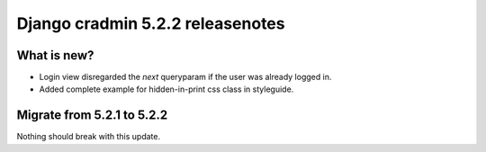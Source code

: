 #################################
Django cradmin 5.2.2 releasenotes
#################################


************
What is new?
************
- Login view disregarded the `next` queryparam if the user was already logged in.

- Added complete example for hidden-in-print css class in styleguide.


***************************
Migrate from 5.2.1 to 5.2.2
***************************
Nothing should break with this update.
